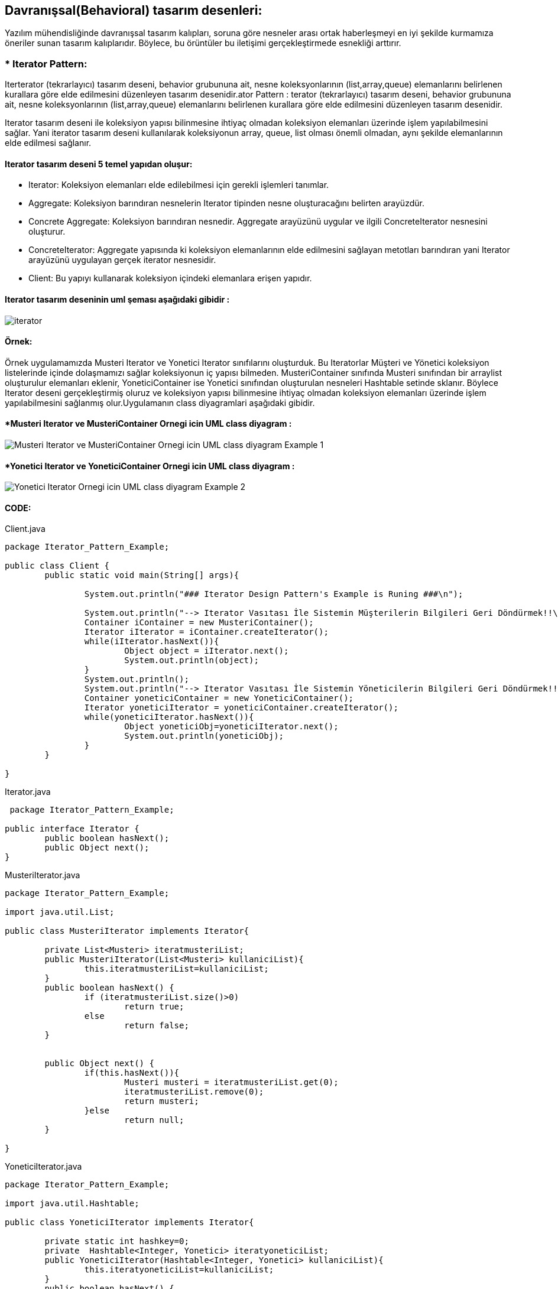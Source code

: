 ## Davranışsal(Behavioral) tasarım desenleri:
Yazılım mühendisliğinde davranışsal tasarım kalıpları, soruna göre nesneler arası ortak haberleşmeyi en iyi şekilde kurmamıza öneriler sunan tasarım kalıplarıdır. 
Böylece, bu örüntüler bu iletişimi gerçekleştirmede esnekliği arttırır.

### * Iterator Pattern: 
Iterterator (tekrarlayıcı) tasarım deseni, behavior grubununa ait, nesne koleksyonlarının (list,array,queue) elemanlarını belirlenen kurallara göre elde edilmesini düzenleyen tasarım desenidir.ator Pattern :
terator (tekrarlayıcı) tasarım deseni, behavior grubununa ait, nesne koleksyonlarının (list,array,queue) elemanlarını belirlenen kurallara göre elde edilmesini düzenleyen tasarım desenidir.

Iterator tasarım deseni ile koleksiyon yapısı bilinmesine ihtiyaç olmadan koleksiyon elemanları üzerinde işlem yapılabilmesini sağlar. Yani iterator tasarım deseni kullanılarak koleksiyonun array, queue, 
list olması önemli olmadan, aynı şekilde elemanlarının elde edilmesi sağlanır.

#### Iterator tasarım deseni 5 temel yapıdan oluşur:

*  Iterator: Koleksiyon elemanları elde edilebilmesi için gerekli işlemleri tanımlar.

*  Aggregate: Koleksiyon barındıran nesnelerin Iterator tipinden nesne oluşturacağını belirten arayüzdür.

*  Concrete Aggregate: Koleksiyon barındıran nesnedir. Aggregate arayüzünü uygular ve ilgili ConcreteIterator nesnesini oluşturur.

*  ConcreteIterator:  Aggregate yapısında ki koleksiyon elemanlarının elde edilmesini sağlayan metotları barındıran yani Iterator arayüzünü uygulayan gerçek iterator nesnesidir.

*  Client: Bu yapıyı kullanarak koleksiyon içindeki elemanlara erişen yapıdır.

#### Iterator tasarım deseninin uml şeması aşağıdaki gibidir :

image::Iterator_genel_uml.png[iterator]

#### Örnek:
Örnek uygulamamızda Musteri Iterator ve Yonetici Iterator sınıfılarını oluşturduk. Bu Iteratorlar Müşteri ve Yönetici koleksiyon listelerinde içinde
dolaşmamızı sağlar koleksiyonun iç yapısı bilmeden. MusteriContainer sınıfında Musteri sınıfından bir arraylist oluşturulur elemanları eklenir,
YoneticiContainer ise Yonetici sınıfından oluşturulan nesneleri Hashtable setinde sklanır. Böylece Iterator deseni gerçekleştirmiş oluruz ve koleksiyon yapısı bilinmesine ihtiyaç olmadan koleksiyon elemanları 
üzerinde işlem yapılabilmesini sağlanmış olur.Uygulamanın class diyagramlari aşağıdaki gibidir.

#### *Musteri Iterator ve MusteriContainer Ornegi icin UML class diyagram :

image::Musteri Iterator ve MusteriContainer Ornegi icin UML class diyagram Example_1.png[]

#### *Yonetici Iterator ve YoneticiContainer Ornegi icin UML class diyagram :

image::Yonetici Iterator Ornegi icin UML class diyagram Example_2.png[]

#### CODE:

.Client.java
[source, java]
----
package Iterator_Pattern_Example;

public class Client {
	public static void main(String[] args){
		
		System.out.println("### Iterator Design Pattern's Example is Runing ###\n");

		System.out.println("--> Iterator Vasıtası İle Sistemin Müşterilerin Bilgileri Geri Döndürmek!!\n");
		Container iContainer = new MusteriContainer();
		Iterator iIterator = iContainer.createIterator();
		while(iIterator.hasNext()){
			Object object = iIterator.next();
			System.out.println(object);
		}
		System.out.println();
		System.out.println("--> Iterator Vasıtası İle Sistemin Yöneticilerin Bilgileri Geri Döndürmek!!\n");
		Container yoneticiContainer = new YoneticiContainer();
		Iterator yoneticiIterator = yoneticiContainer.createIterator();
		while(yoneticiIterator.hasNext()){
			Object yoneticiObj=yoneticiIterator.next();
			System.out.println(yoneticiObj);
		}
	}

}
----
.Iterator.java
[source, java]
----
 package Iterator_Pattern_Example;

public interface Iterator {
	public boolean hasNext();
	public Object next();
}
----
.MusteriIterator.java
[source, java]
----
package Iterator_Pattern_Example;

import java.util.List;

public class MusteriIterator implements Iterator{

	private List<Musteri> iteratmusteriList;
	public MusteriIterator(List<Musteri> kullaniciList){
		this.iteratmusteriList=kullaniciList;
	}
	public boolean hasNext() {
		if (iteratmusteriList.size()>0)
			return true;
		else
			return false;
	}

	
	public Object next() {
		if(this.hasNext()){
			Musteri musteri = iteratmusteriList.get(0);
			iteratmusteriList.remove(0);
			return musteri;
		}else
			return null;
	}

}
----
.YoneticiIterator.java
[source, java]
----
package Iterator_Pattern_Example;

import java.util.Hashtable;

public class YoneticiIterator implements Iterator{
	
	private static int hashkey=0;
	private  Hashtable<Integer, Yonetici> iteratyoneticiList;
	public YoneticiIterator(Hashtable<Integer, Yonetici> kullaniciList){
		this.iteratyoneticiList=kullaniciList;
	}
	public boolean hasNext() {
		if (iteratyoneticiList.size()>0)
			return true;
		else
			return false;
	}

	
	public Object next() {
		if(this.hasNext()){
			Yonetici yonetici = iteratyoneticiList.get(hashkey);
			iteratyoneticiList.remove(hashkey);
			hashkey++;
			return yonetici;
		}else
			return null;
	}
}
----
.Kullanici.java
[source, java]
----
package Iterator_Pattern_Example;

public abstract class Kullanici {

	private String musteri_adi;
	private String musteri_soyadi;
	private int age;
	private String kullanici_turu;
	
	public String getKullanici_adi() {
		return musteri_adi;
	}

	public void setKullanici_adi(String musteri_adi) {
		this.musteri_adi = musteri_adi;
	}

	public String getKullanici_soyadi() {
		return musteri_soyadi;
	}

	public void setKullanici_soyadi(String musteri_soyadi) {
		this.musteri_soyadi = musteri_soyadi;
	}
	public String getKullanici_turu(){
		return this.kullanici_turu;
	}
	
	public void setKullanici_turu(String kullanici_turu){
		this.kullanici_turu = kullanici_turu;
	}
	public int getAge(){
		return this.age;	
	}
	public void setAge(int age){
		this.age = age;
	}
	@Override
	public String toString() {
		return "musteri_adi=" + musteri_adi + ", musteri_soyadi=" + musteri_soyadi + ", age=" + age
				+ ", kullanici_turu=" + kullanici_turu ;
	}
	
}
----
.Musteri.java
[source, java]
----
package Iterator_Pattern_Example;

public class Musteri extends Kullanici{

	public Musteri(String musteri_adi, String musteri_soyadi,int age){
		setKullanici_adi(musteri_adi);
		setKullanici_soyadi(musteri_soyadi);
		setAge(age);
		setKullanici_turu("Müşteri");
	}
	
}
----
.Yonetici.java
[source, java]
----
package Iterator_Pattern_Example;

public class Yonetici extends Kullanici {

	public Yonetici(String yonetici_adi, String yonetici_soyadi,int age){
		setKullanici_adi(yonetici_adi);
		setKullanici_soyadi(yonetici_soyadi);
		setAge(age);
		setKullanici_turu("Yönetici");
	}
	public String toString() {
		return "yönetici_adi=" + getKullanici_adi() + ", yönetici_soyadi=" + getKullanici_soyadi() + ", age=" + getAge()
				+ ", kullanici_turu=" + getKullanici_turu() ;
	}
}
----
.Container.java
[source, java]
----
 package Iterator_Pattern_Example;

public interface Container {
	
	public Iterator createIterator();
	
}
----
.MusteriContainer.java
[source, java]
----
package Iterator_Pattern_Example;

import java.util.ArrayList;
import java.util.List;

public class MusteriContainer implements Container{
	
	private List<Musteri> musteriList = new ArrayList<Musteri>();
	public MusteriContainer(){
		addMusteri("Muhammed","Kaya",24);
		addMusteri("Caner","Bulut",30);
		addMusteri("Esma","Bodur",27);
		
		
	}
	public void addMusteri(String isim,String soyisim,int age){
		Musteri musteriBilgisi=new Musteri(isim,soyisim,age);
		musteriList.add(musteriBilgisi);
	}
	
	public Iterator createIterator() {
		MusteriIterator result = new MusteriIterator(musteriList);
		return result;
	}
	
}
----
.YoneticiContainer.java
[source, java]
----
package Iterator_Pattern_Example;

import java.util.ArrayList;
import java.util.Hashtable;
import java.util.List;

public class YoneticiContainer implements Container{
	
    Hashtable<Integer, Yonetici> yoneticiList = new Hashtable<Integer, Yonetici>();
    int hashKey = 0;
	
	public YoneticiContainer(){
		addYonetici("Ahmet","Akbulut",45);
		addYonetici("Unal","Sayar",50);
		addYonetici("Merve","Ateş",37);
		
		
	}
	public void addYonetici(String isim,String soyisim,int age){
		Yonetici yoneticiBilgisi=new Yonetici(isim,soyisim,age);
		yoneticiList.put(hashKey, yoneticiBilgisi);
		hashKey++;
	}
	
	public Iterator createIterator() {
		YoneticiIterator result = new YoneticiIterator(yoneticiList);
		return result;
	}
}
----
#### Result:
[source, ]
----
### Iterator Design Pattern's Example is Runing ###

--> Iterator Vasıtası İle Sistemin Müşterilerin Bilgileri Geri Döndürmek!!

musteri_adi=Muhammed, musteri_soyadi=Kaya, age=24, kullanici_turu=Müşteri
musteri_adi=Caner, musteri_soyadi=Bulut, age=30, kullanici_turu=Müşteri
musteri_adi=Esma, musteri_soyadi=Bodur, age=27, kullanici_turu=Müşteri

--> Iterator Vasıtası İle Sistemin Yöneticilerin Bilgileri Geri Döndürmek!!

yönetici_adi=Ahmet, yönetici_soyadi=Akbulut, age=45, kullanici_turu=Yönetici
yönetici_adi=Unal, yönetici_soyadi=Sayar, age=50, kullanici_turu=Yönetici
yönetici_adi=Merve, yönetici_soyadi=Ateş, age=37, kullanici_turu=Yönetici
----
